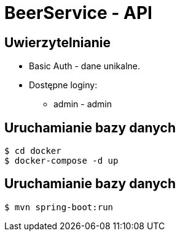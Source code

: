 = BeerService - API


== Uwierzytelnianie
* Basic Auth - dane unikalne.
* Dostępne loginy:
** admin - admin

== Uruchamianie bazy danych
[source%autofit,bash]
----
$ cd docker
$ docker-compose -d up
----

== Uruchamianie bazy danych
[source%autofit,bash]
----
$ mvn spring-boot:run
----
